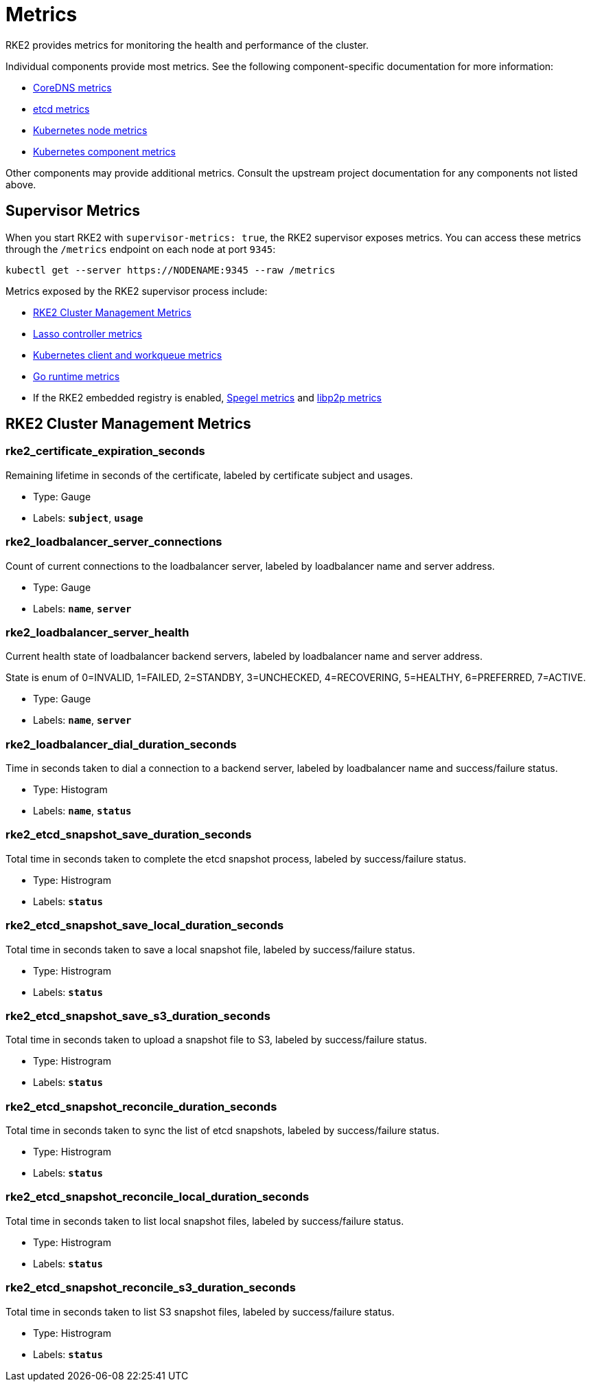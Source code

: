 = Metrics

RKE2 provides metrics for monitoring the health and performance of the cluster.

Individual components provide most metrics. See the following component-specific documentation for more information:

* https://coredns.io/plugins/metrics/[CoreDNS metrics]
* https://etcd.io/docs/v3.5/metrics/[etcd metrics]
* https://kubernetes.io/docs/reference/instrumentation/node-metrics/[Kubernetes node metrics]
* https://kubernetes.io/docs/reference/instrumentation/metrics/[Kubernetes component metrics]

Other components may provide additional metrics. Consult the upstream project documentation for any components not listed above.

== Supervisor Metrics

When you start RKE2 with `supervisor-metrics: true`, the RKE2 supervisor exposes metrics. You can access these metrics through the `/metrics` endpoint on each node at port `9345`:

[,sh]
----
kubectl get --server https://NODENAME:9345 --raw /metrics
----

Metrics exposed by the RKE2 supervisor process include:

* <<RKE2 Cluster Management Metrics>>
* https://github.com/rancher/lasso/blob/main/README.md#lasso-controller[Lasso controller metrics]
* https://github.com/kubernetes/client-go/blob/master/README.md[Kubernetes client and workqueue metrics]
* https://pkg.go.dev/runtime/metrics#hdr-Supported_metrics[Go runtime metrics]
* If the RKE2 embedded registry is enabled, https://spegel.dev/docs/metrics/[Spegel metrics] and https://github.com/libp2p/go-libp2p/blob/master/README.md[libp2p metrics]

== RKE2 Cluster Management Metrics

=== rke2_certificate_expiration_seconds

Remaining lifetime in seconds of the certificate, labeled by certificate subject and usages.

* Type: Gauge
* Labels: `*subject*`, `*usage*`

=== rke2_loadbalancer_server_connections

Count of current connections to the loadbalancer server, labeled by loadbalancer name and server address.

* Type: Gauge
* Labels: `*name*`, `*server*`

=== rke2_loadbalancer_server_health

Current health state of loadbalancer backend servers, labeled by loadbalancer name and server address.

State is enum of 0=INVALID, 1=FAILED, 2=STANDBY, 3=UNCHECKED, 4=RECOVERING, 5=HEALTHY, 6=PREFERRED, 7=ACTIVE.

* Type: Gauge
* Labels: `*name*`, `*server*`

=== rke2_loadbalancer_dial_duration_seconds

Time in seconds taken to dial a connection to a backend server, labeled by loadbalancer name and success/failure status.

* Type: Histogram
* Labels: `*name*`, `*status*`

=== rke2_etcd_snapshot_save_duration_seconds

Total time in seconds taken to complete the etcd snapshot process, labeled by success/failure status.

* Type: Histrogram
* Labels: `*status*`

=== rke2_etcd_snapshot_save_local_duration_seconds

Total time in seconds taken to save a local snapshot file, labeled by success/failure status.

* Type: Histrogram
* Labels: `*status*`

=== rke2_etcd_snapshot_save_s3_duration_seconds

Total time in seconds taken to upload a snapshot file to S3, labeled by success/failure status.

* Type: Histrogram
* Labels: `*status*`

=== rke2_etcd_snapshot_reconcile_duration_seconds

Total time in seconds taken to sync the list of etcd snapshots, labeled by success/failure status.

* Type: Histrogram
* Labels: `*status*`

=== rke2_etcd_snapshot_reconcile_local_duration_seconds

Total time in seconds taken to list local snapshot files, labeled by success/failure status.

* Type: Histrogram
* Labels: `*status*`

=== rke2_etcd_snapshot_reconcile_s3_duration_seconds

Total time in seconds taken to list S3 snapshot files, labeled by success/failure status.

* Type: Histrogram
* Labels: `*status*`
